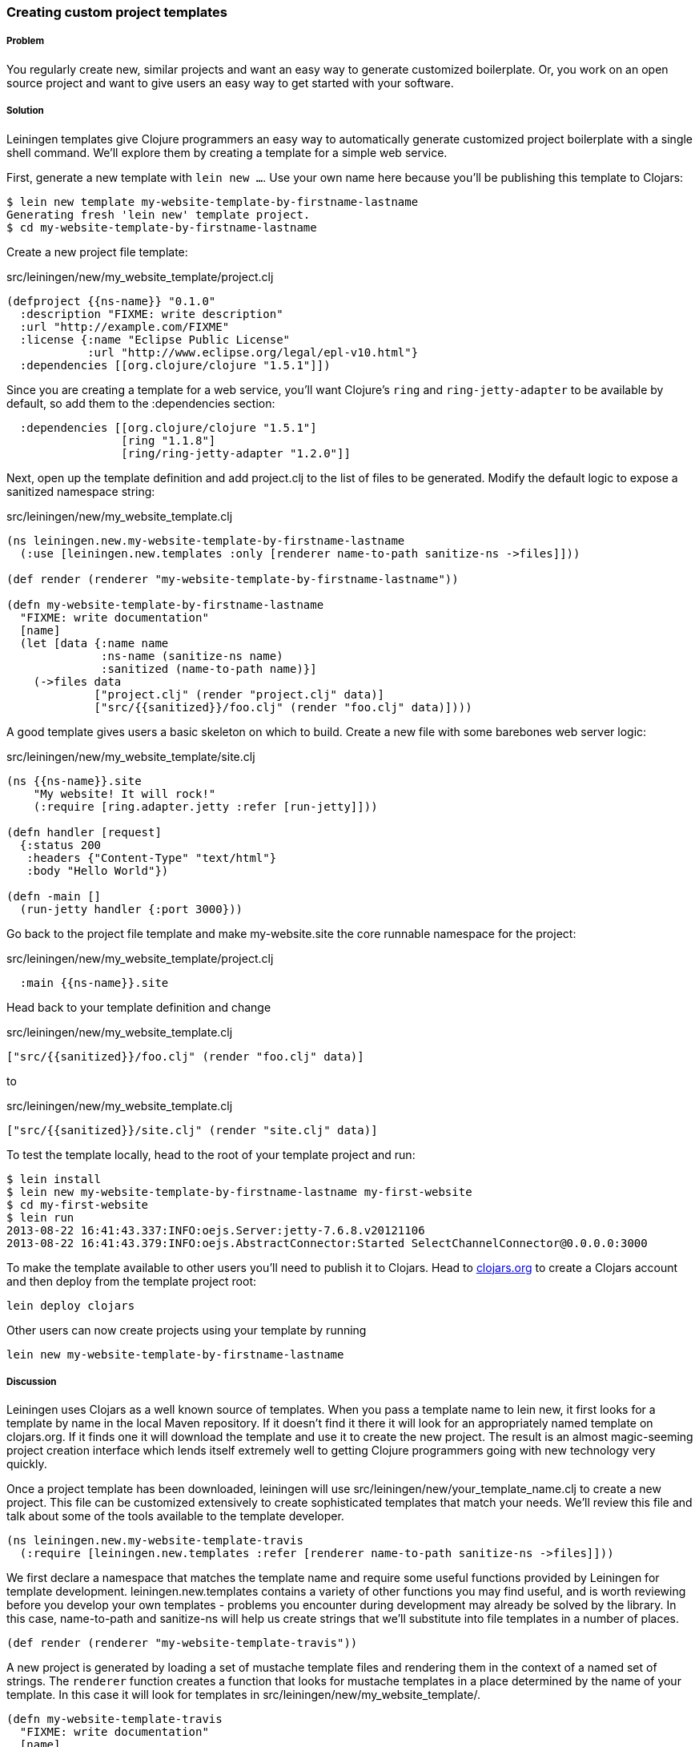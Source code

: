 === Creating custom project templates

// by Travis Vachon (travis)

===== Problem

You regularly create new, similar projects and want an easy way to
generate customized boilerplate. Or, you work on an open source
project and want to give users an easy way to get started with your
software.

===== Solution

Leiningen templates give Clojure programmers an easy way to
automatically generate customized project boilerplate with a single
shell command. We'll explore them by creating a template for a simple
web service.

First, generate a new template with `lein new ...`. Use your own name
here because you'll be publishing this template to Clojars:

[source,console]
----
$ lein new template my-website-template-by-firstname-lastname
Generating fresh 'lein new' template project.
$ cd my-website-template-by-firstname-lastname
----

Create a new project file template:

.src/leiningen/new/my_website_template/project.clj
[source,clojure]
----
(defproject {{ns-name}} "0.1.0"
  :description "FIXME: write description"
  :url "http://example.com/FIXME"
  :license {:name "Eclipse Public License"
            :url "http://www.eclipse.org/legal/epl-v10.html"}
  :dependencies [[org.clojure/clojure "1.5.1"]])
----

Since you are creating a template for a web service, you'll want
Clojure's `ring` and `ring-jetty-adapter` to be available by default,
so add them to the +:dependencies+ section:

[source,clojure]
----
  :dependencies [[org.clojure/clojure "1.5.1"]
                 [ring "1.1.8"]
                 [ring/ring-jetty-adapter "1.2.0"]]
----

Next, open up the template definition  and add +project.clj+ to
the list of files to be generated. Modify the default logic to
expose a sanitized namespace string:

.src/leiningen/new/my_website_template.clj
[source,clojure]
----
(ns leiningen.new.my-website-template-by-firstname-lastname
  (:use [leiningen.new.templates :only [renderer name-to-path sanitize-ns ->files]]))

(def render (renderer "my-website-template-by-firstname-lastname"))

(defn my-website-template-by-firstname-lastname
  "FIXME: write documentation"
  [name]
  (let [data {:name name
              :ns-name (sanitize-ns name)
              :sanitized (name-to-path name)}]
    (->files data
             ["project.clj" (render "project.clj" data)]
             ["src/{{sanitized}}/foo.clj" (render "foo.clj" data)])))
----

A good template gives users a basic skeleton on which to build. Create
a new file with some barebones web server logic:

.src/leiningen/new/my_website_template/site.clj
[source,clojure]
----
(ns {{ns-name}}.site
    "My website! It will rock!"
    (:require [ring.adapter.jetty :refer [run-jetty]]))

(defn handler [request]
  {:status 200
   :headers {"Content-Type" "text/html"}
   :body "Hello World"})

(defn -main []
  (run-jetty handler {:port 3000}))
----

Go back to the project file template and make +my-website.site+ the
core runnable namespace for the project:

.src/leiningen/new/my_website_template/project.clj
[source,clojure]
----
  :main {{ns-name}}.site
----

Head back to your template definition and change

.src/leiningen/new/my_website_template.clj
[source,clojure]
----
["src/{{sanitized}}/foo.clj" (render "foo.clj" data)]
----

to

.src/leiningen/new/my_website_template.clj
[source,clojure]
----
["src/{{sanitized}}/site.clj" (render "site.clj" data)]
----

To test the template locally, head to the root of your template
project and run:

[source,console]
----
$ lein install
$ lein new my-website-template-by-firstname-lastname my-first-website
$ cd my-first-website
$ lein run
2013-08-22 16:41:43.337:INFO:oejs.Server:jetty-7.6.8.v20121106
2013-08-22 16:41:43.379:INFO:oejs.AbstractConnector:Started SelectChannelConnector@0.0.0.0:3000
----

To make the template available to other users you'll need to publish it
to Clojars. Head to http://clojars.org[clojars.org] to create a
Clojars account and then deploy from the template project root:

[source,console]
----
lein deploy clojars
----

Other users can now create projects using your template by running

[source,console]
----
lein new my-website-template-by-firstname-lastname
----


===== Discussion

Leiningen uses Clojars as a well known source of templates. When you
pass a template name to +lein new+, it first looks for a template by
name in the local Maven repository. If it doesn't find it there it
will look for an appropriately named template on +clojars.org+. If it
finds one it will download the template and use it to create the
new project. The result is an almost magic-seeming project creation
interface which lends itself extremely well to getting Clojure
programmers going with new technology very quickly.

Once a project template has been downloaded, leiningen will use
+src/leiningen/new/your_template_name.clj+ to create a new project.
This file can be customized extensively to create sophisticated
templates that match your needs. We'll review this file and talk about
some of the tools available to the template developer.

[source,clojure]
----
(ns leiningen.new.my-website-template-travis
  (:require [leiningen.new.templates :refer [renderer name-to-path sanitize-ns ->files]]))
----

We first declare a namespace that matches the template name and
require some useful functions provided by Leiningen for template
development. +leiningen.new.templates+ contains a variety of other
functions you may find useful, and is worth reviewing before you
develop your own templates - problems you encounter during development
may already be solved by the library. In this case, +name-to-path+ and
+sanitize-ns+ will help us create strings that we'll substitute into
file templates in a number of places.


[source,clojure]
----
(def render (renderer "my-website-template-travis"))
----

A new project is generated by loading a set of mustache template files
and rendering them in the context of a named set of strings. The
`renderer` function creates a function that looks for mustache
templates in a place determined by the name of your template. In this
case it will look for templates in
+src/leiningen/new/my_website_template/+.

[source,clojure]
----
(defn my-website-template-travis
  "FIXME: write documentation"
  [name]
----

Continuing the spirit of "convention over configuration", Leiningen
will search this namespace for a function with the same name as your
template. You may execute arbitrary Clojure code in this function,
which means you can make project generation arbitrarily sophisticated.

[source,clojure]
----
  (let [data {:name name
              :ns-name (sanitize-ns name)
              :sanitized (name-to-path name)}]
----

This is the data our renderer will use to create your new project
files from the templates your provide. In this case we give our
templates access to the project name, the namespace that will result
from that name and a sanitized path based on that name..

[source,clojure]
----
    (->files data
             ["project.clj" (render "project.clj" data)]
             ["src/{{sanitized}}/site.clj" (render "site.clj" data)])))
----

Finally, we pass the +->files+ (pronounces "to files") function a list
of filename/content tuples. The filename determines where in the new
project a file will end up. Content is generated using the +render+
function we defined earlier. +render+ accepts a relative path to the
template file and the key/value map we created above.

Mustache templates are very simple, implementing nothing more than
simple key substition. For example, the following snippet is used to
generate the +ns+ statement for our new project's main file,
+site.clj+:

[source,clojure]
----
(ns {{ns-name}}.site
    "My website! It will rock!"
    (:require [ring.adapter.jetty :refer [run-jetty]]))
----

===== Conclusion

Leiningen templates are a powerful tool for saving Clojure developers
from the drudgery of project setup. More importantly, they are an
invaluable tool for open source developers to showcase their projects
and make it incredibly easy for potential users to get started with an
unfamiliar piece of software. If you've been developing Clojure for a
while, or even if you've just started, it's well worth your time to
take templates for a spin today!


===== See also

* https://github.com/technomancy/leiningen/blob/master/doc/TEMPLATES.md[Leiningen template documentation]
* https://github.com/technomancy/leiningen/blob/master/src/leiningen/new/templates.clj[leiningen.new.templates]
* http://mustache.github.io/[mustache templates]
